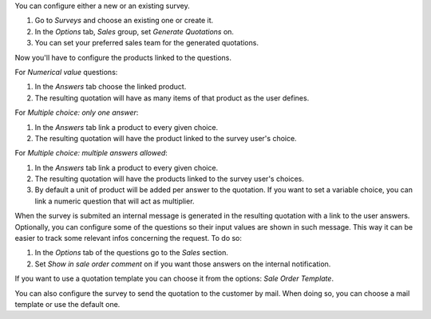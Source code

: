 You can configure either a new or an existing survey.

#. Go to *Surveys* and choose an existing one or create it.
#. In the *Options* tab, *Sales* group, set *Generate Quotations* on.
#. You can set your preferred sales team for the generated quotations.

Now you'll have to configure the products linked to the questions.

For *Numerical value* questions:

#. In the *Answers* tab choose the linked product.
#. The resulting quotation will have as many items of that product as the user defines.

For *Multiple choice: only one answer*:

#. In the *Answers* tab link a product to every given choice.
#. The resulting quotation will have the product linked to the survey user's choice.

For *Multiple choice: multiple answers allowed*:

#. In the *Answers* tab link a product to every given choice.
#. The resulting quotation will have the products linked to the survey user's choices.
#. By default a unit of product will be added per answer to the quotation. If you want
   to set a variable choice, you can link a numeric question that will act as multiplier.

When the survey is submited an internal message is generated in the resulting quotation
with a link to the user answers. Optionally, you can configure some of the questions so
their input values are shown in such message. This way it can be easier to track some
relevant infos concerning the request. To do so:

#. In the *Options* tab of the questions go to the *Sales* section.
#. Set *Show in sale order comment* on if you want those answers on the internal
   notification.

If you want to use a quotation template you can choose it from the options: *Sale Order Template*.

You can also configure the survey to send the quotation to the customer by mail. When doing
so, you can choose a mail template or use the default one.
